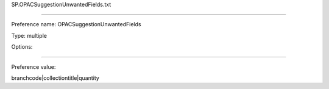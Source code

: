 SP.OPACSuggestionUnwantedFields.txt

----------

Preference name: OPACSuggestionUnwantedFields

Type: multiple

Options: 

----------

Preference value: 



branchcode|collectiontitle|quantity


























